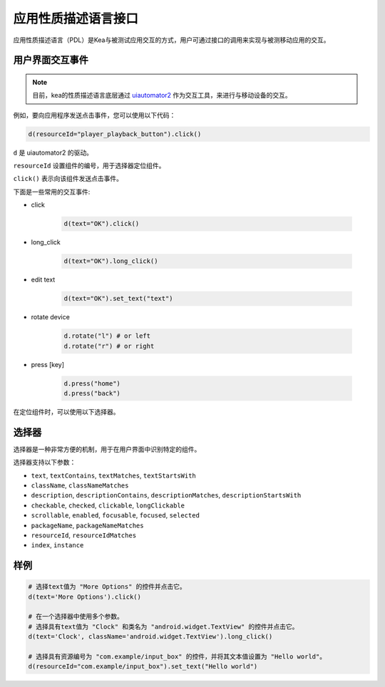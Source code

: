 .. _pdl_api:

应用性质描述语言接口
==========================

应用性质描述语言（PDL）是Kea与被测试应用交互的方式，用户可通过接口的调用来实现与被测移动应用的交互。

用户界面交互事件
-----------------

.. note::

   目前，kea的性质描述语言底层通过 `uiautomator2 <https://github.com/openatx/uiautomator2>`_ 作为交互工具，来进行与移动设备的交互。

例如，要向应用程序发送点击事件，您可以使用以下代码：

.. code-block:: Python

   d(resourceId="player_playback_button").click()


``d`` 是 uiautomator2 的驱动。

``resourceId`` 设置组件的编号，用于选择器定位组件。

``click()`` 表示向该组件发送点击事件。

下面是一些常用的交互事件:

* click

   .. code-block:: Python

      d(text="OK").click()
  
* long_click

   .. code-block:: Python

      d(text="OK").long_click()

* edit text

   .. code-block:: Python

      d(text="OK").set_text("text")

* rotate device

   .. code-block:: Python

      d.rotate("l") # or left
      d.rotate("r") # or right

* press [key]

   .. code-block:: Python

      d.press("home")
      d.press("back")

在定位组件时，可以使用以下选择器。

选择器
---------------------

选择器是一种非常方便的机制，用于在用户界面中识别特定的组件。

选择器支持以下参数：

*  ``text``, ``textContains``, ``textMatches``, ``textStartsWith``
*  ``className``, ``classNameMatches``
*  ``description``, ``descriptionContains``, ``descriptionMatches``, ``descriptionStartsWith``
*  ``checkable``, ``checked``, ``clickable``, ``longClickable``
*  ``scrollable``, ``enabled``, ``focusable``, ``focused``, ``selected``
*  ``packageName``, ``packageNameMatches``
*  ``resourceId``, ``resourceIdMatches``
*  ``index``, ``instance``  


样例
---------------------------

.. code-block:: python

   # 选择text值为 "More Options" 的控件并点击它。
   d(text='More Options').click()

   # 在一个选择器中使用多个参数。
   # 选择具有text值为 "Clock" 和类名为 "android.widget.TextView" 的控件并点击它。
   d(text='Clock', className='android.widget.TextView').long_click()

   # 选择具有资源编号为 "com.example/input_box" 的控件，并将其文本值设置为 "Hello world"。
   d(resourceId="com.example/input_box").set_text("Hello world")
